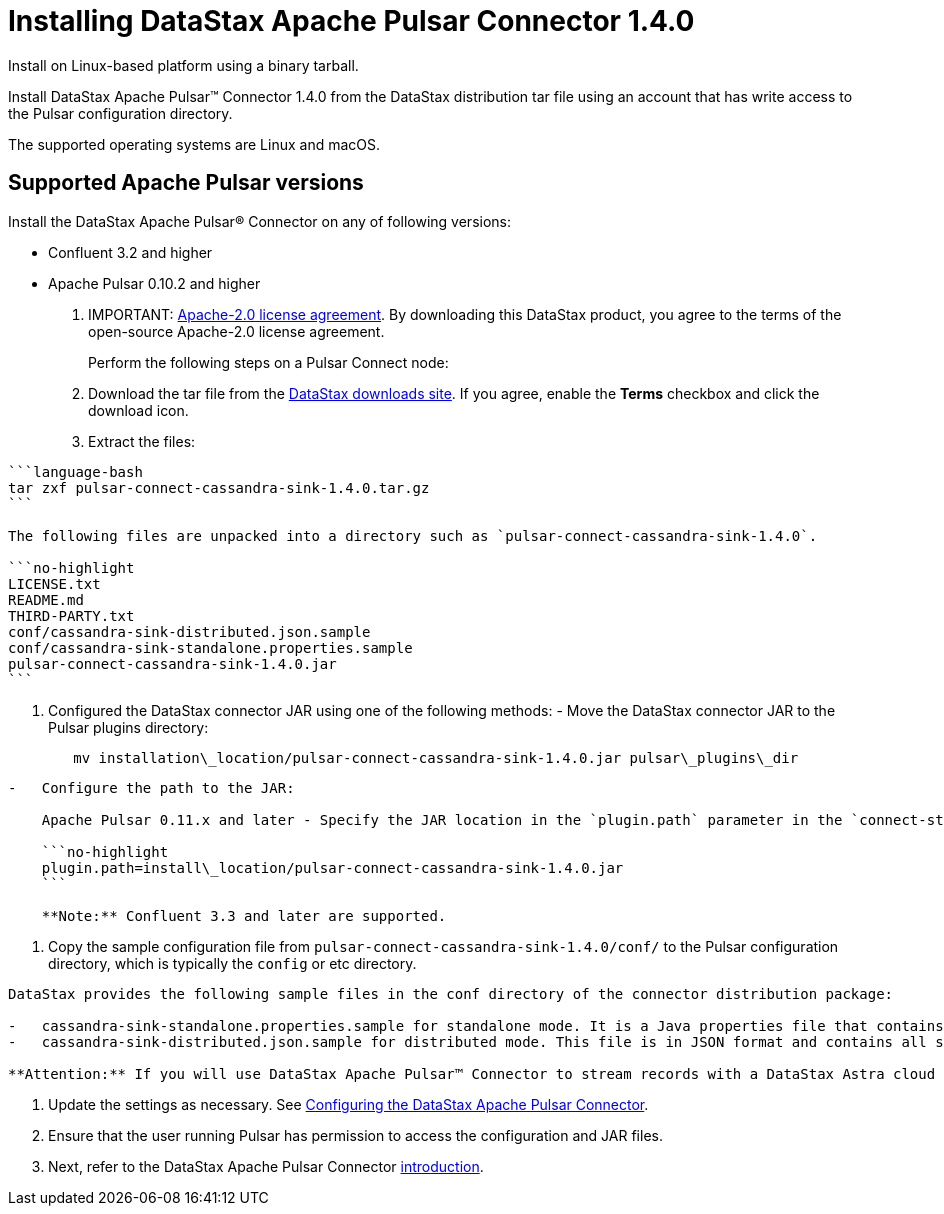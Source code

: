 [#_installing_datastax_apache_pulsar_connector_1_4_0_pulsarinstall_task]
= Installing DataStax Apache Pulsar Connector 1.4.0
:imagesdir: _images

Install on Linux-based platform using a binary tarball.

Install DataStax Apache Pulsar™ Connector 1.4.0 from the DataStax distribution tar file using an account that has write access to the Pulsar configuration directory.

The supported operating systems are Linux and macOS.

[#_supported_apache_pulsar_versions_pulsarsupportedversions_section]
== Supported Apache Pulsar versions

Install the DataStax Apache Pulsar® Connector on any of following versions:

* Confluent 3.2 and higher
* Apache Pulsar 0.10.2 and higher

. IMPORTANT: https://www.apache.org/licenses/LICENSE-2.0[Apache-2.0 license agreement].
By downloading this DataStax product, you agree to the terms of the open-source Apache-2.0 license agreement.
+
Perform the following steps on a Pulsar Connect node:

. Download the tar file from the https://downloads.datastax.com/#akc[DataStax downloads site].
If you agree, enable the *Terms* checkbox and click the download icon.
. Extract the files:

....
```language-bash
tar zxf pulsar-connect-cassandra-sink-1.4.0.tar.gz
```

The following files are unpacked into a directory such as `pulsar-connect-cassandra-sink-1.4.0`.

```no-highlight
LICENSE.txt
README.md
THIRD-PARTY.txt
conf/cassandra-sink-distributed.json.sample
conf/cassandra-sink-standalone.properties.sample
pulsar-connect-cassandra-sink-1.4.0.jar
```
....

. Configured the DataStax connector JAR using one of the following methods:      -   Move the DataStax connector JAR to the Pulsar plugins directory:
+
[source,language-bash]
----
   mv installation\_location/pulsar-connect-cassandra-sink-1.4.0.jar pulsar\_plugins\_dir
----

....
-   Configure the path to the JAR:

    Apache Pulsar 0.11.x and later - Specify the JAR location in the `plugin.path` parameter in the `connect-standalone.properties` or `connect-distributed.properties` file that is passed to the worker start-up scripts. Example:

    ```no-highlight
    plugin.path=install\_location/pulsar-connect-cassandra-sink-1.4.0.jar
    ```

    **Note:** Confluent 3.3 and later are supported.
....

. Copy the sample configuration file from `pulsar-connect-cassandra-sink-1.4.0/conf/` to the Pulsar configuration directory, which is typically the `config` or etc directory.

....
DataStax provides the following sample files in the conf directory of the connector distribution package:

-   cassandra-sink-standalone.properties.sample for standalone mode. It is a Java properties file that contains all settings with descriptions. Settings with a default value are commented out.
-   cassandra-sink-distributed.json.sample for distributed mode. This file is in JSON format and contains all settings, which are enumerated and active. To use the default values, remove settings from the configuration file. JSON does not support comments. 6.   Rename the sample file to cassandra-sink.properties or cassandra-sink.json.

**Attention:** If you will use DataStax Apache Pulsar™ Connector to stream records with a DataStax Astra cloud database, refer to the Astra documentation for information about specifying the [secure connect bundle](../../dscloud/astra/dscloudStartPulsar.md) in the distributed cassandra-sink.json file. The secure connect bundle ZIP \(downloaded via the Astra console\) contains the security certificates and credentials for your Astra database.
....

. Update the settings as necessary.
See link:/en/pulsar/doc/pulsar/pulsarConfigTasksTOC.html[Configuring the DataStax Apache Pulsar Connector].
. Ensure that the user running Pulsar has permission to access the configuration and JAR files.
. Next, refer to the DataStax Apache Pulsar Connector link:/en/pulsar/doc/pulsar/pulsarIntro.html[introduction].
